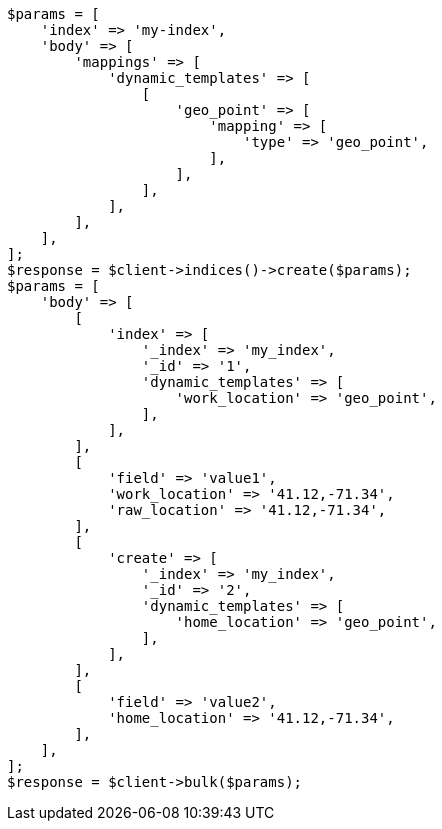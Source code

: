 // docs/bulk.asciidoc:766

[source, php]
----
$params = [
    'index' => 'my-index',
    'body' => [
        'mappings' => [
            'dynamic_templates' => [
                [
                    'geo_point' => [
                        'mapping' => [
                            'type' => 'geo_point',
                        ],
                    ],
                ],
            ],
        ],
    ],
];
$response = $client->indices()->create($params);
$params = [
    'body' => [
        [
            'index' => [
                '_index' => 'my_index',
                '_id' => '1',
                'dynamic_templates' => [
                    'work_location' => 'geo_point',
                ],
            ],
        ],
        [
            'field' => 'value1',
            'work_location' => '41.12,-71.34',
            'raw_location' => '41.12,-71.34',
        ],
        [
            'create' => [
                '_index' => 'my_index',
                '_id' => '2',
                'dynamic_templates' => [
                    'home_location' => 'geo_point',
                ],
            ],
        ],
        [
            'field' => 'value2',
            'home_location' => '41.12,-71.34',
        ],
    ],
];
$response = $client->bulk($params);
----
